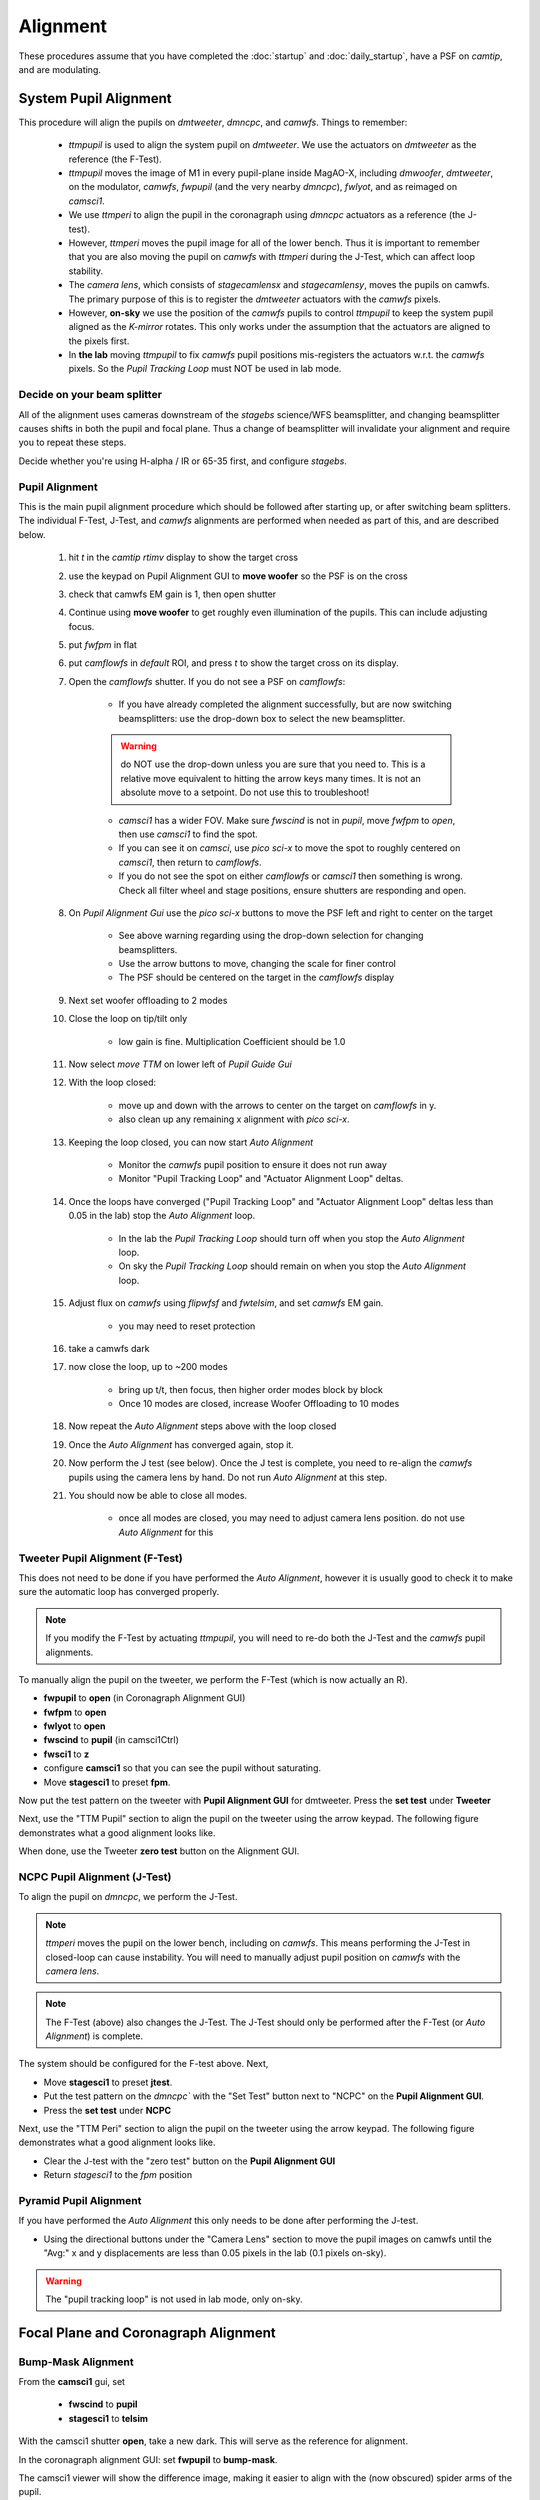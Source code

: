 Alignment
===================================

These procedures assume that you have completed the :doc:`startup` and :doc:`daily_startup`, have a PSF
on `camtip`, and are modulating.

System Pupil Alignment
-----------------------------------

This procedure will align the pupils on `dmtweeter`, `dmncpc`, and `camwfs`. Things to remember:

    - `ttmpupil` is used to align the system pupil on `dmtweeter`.  We use the actuators on `dmtweeter` as the reference (the F-Test).

    - `ttmpupil` moves the image of M1 in every pupil-plane inside MagAO-X, including `dmwoofer`, `dmtweeter`, on the modulator, `camwfs`, `fwpupil` (and the very nearby `dmncpc`), `fwlyot`, and as reimaged on `camsci1`.

    - We use `ttmperi` to align the pupil in the coronagraph using `dmncpc` actuators as a reference (the J-test).

    - However, `ttmperi` moves the pupil image for all of the lower bench.  Thus it is important to remember that you are also moving the pupil on `camwfs` with `ttmperi` during the J-Test, which can affect loop stability.

    - The *camera lens*, which consists of `stagecamlensx` and `stagecamlensy`, moves the pupils on camwfs.  The primary purpose of this is to register the `dmtweeter` actuators with the `camwfs` pixels.

    - However, **on-sky** we use the position of the `camwfs` pupils to control `ttmpupil` to keep the system pupil aligned as the *K-mirror* rotates.  This only works under the assumption that the actuators are aligned to the pixels first.

    - In **the lab** moving `ttmpupil` to fix `camwfs` pupil positions mis-registers the actuators w.r.t. the `camwfs` pixels. So the *Pupil Tracking Loop* must NOT be used in lab mode.


Decide on your beam splitter
~~~~~~~~~~~~~~~~~~~~~~~~~~~~

All of the alignment uses cameras downstream of the `stagebs` science/WFS beamsplitter, and changing beamsplitter causes shifts in both the pupil and focal plane.  Thus a change of beamsplitter will invalidate your alignment and require you to repeat these steps.

Decide whether you're using H-alpha / IR or 65-35 first, and configure `stagebs`.

Pupil Alignment
~~~~~~~~~~~~~~~~

This is the main pupil alignment procedure which should be followed after starting up, or after switching beam splitters.  The individual F-Test, J-Test, and `camwfs` alignments are performed when needed as part of this, and are described below.

    #. hit `t` in the `camtip` `rtimv` display to show the target cross

    #. use the keypad on Pupil Alignment GUI to **move woofer** so the PSF is on the cross

    #. check that camwfs EM gain is 1, then open shutter

    #. Continue using **move woofer** to get roughly even illumination of the pupils.  This can include adjusting focus.

    #. put `fwfpm` in flat

    #. put `camflowfs` in `default` ROI, and press `t` to show the target cross on its display.

    #. Open the `camflowfs` shutter. If you do not see a PSF on `camflowfs`:

        - If you have already completed the alignment successfully, but are now switching beamsplitters: use the drop-down box to select the new beamsplitter.

        .. warning::
            do NOT use the drop-down unless you are sure that you need to.  This is a relative move equivalent to hitting the arrow keys many times. It is not an absolute move to a setpoint. Do not use this to troubleshoot!

        - `camsci1` has a wider FOV.  Make sure `fwscind` is not in `pupil`, move `fwfpm` to `open`, then use `camsci1` to find the spot.

        - If you can see it on `camsci`, use `pico sci-x` to move the spot to roughly centered on `camsci1`, then return to `camflowfs`.

        - If you do not see the spot on either `camflowfs` or `camsci1` then something is wrong.  Check all filter wheel and stage positions, ensure shutters are responding and open.

    #. On *Pupil Alignment Gui* use the `pico sci-x` buttons to move the PSF left and right to center on the target

        - See above warning regarding using the drop-down selection for changing beamsplitters.

        - Use the arrow buttons to move, changing the scale for finer control

        - The PSF should be centered on the target in the `camflowfs` display

    #. Next set woofer offloading to 2 modes

    #. Close the loop on tip/tilt only

        - low gain is fine.  Multiplication Coefficient should be 1.0

    #. Now select `move TTM` on lower left of *Pupil Guide Gui*

    #. With the loop closed:

        - move up and down with the arrows to center on the target on `camflowfs` in y.
        - also clean up any remaining x alignment with `pico sci-x`.

    #. Keeping the loop closed, you can now start `Auto Alignment`

        - Monitor the `camwfs` pupil position to ensure it does not run away

        - Monitor "Pupil Tracking Loop" and "Actuator Alignment Loop" deltas.

    #. Once the loops have converged ("Pupil Tracking Loop" and "Actuator Alignment Loop" deltas less than 0.05 in the lab) stop the `Auto Alignment` loop.

        - In the lab the `Pupil Tracking Loop` should turn off when you stop the `Auto Alignment` loop.

        - On sky the `Pupil Tracking Loop` should remain on when you stop the `Auto Alignment` loop.

    #. Adjust flux on `camwfs` using `flipwfsf` and `fwtelsim`, and set `camwfs` EM gain.

        - you may need to reset protection

    #. take a camwfs dark

    #. now close the loop, up to ~200 modes

        - bring up t/t, then focus, then higher order modes block by block

        - Once 10 modes are closed, increase Woofer Offloading to 10 modes

    #. Now repeat the `Auto Alignment` steps above with the loop closed

    #. Once the `Auto Alignment` has converged again, stop it.

    #. Now perform the J test (see below).  Once the J test is complete, you need to re-align the `camwfs` pupils using the camera lens by hand.  Do not run `Auto Alignment` at this step.

    #. You should now be able to close all modes.

        - once all modes are closed, you may need to adjust camera lens position. do not use `Auto Alignment` for this

Tweeter Pupil Alignment (F-Test)
~~~~~~~~~~~~~~~~~~~~~~~~~~~~~~~~~~~~

This does not need to be done if you have performed the `Auto Alignment`, however it is usually good to check it to make sure the automatic loop has converged properly.

.. note::
    If you modify the F-Test by actuating `ttmpupil`, you will need to re-do both the J-Test and the `camwfs` pupil alignments.

To manually align the pupil on the tweeter, we perform the F-Test (which is now actually an R).

* **fwpupil** to **open** (in Coronagraph Alignment GUI)

* **fwfpm** to **open**

* **fwlyot** to **open**

* **fwscind** to **pupil** (in camsci1Ctrl)

* **fwsci1** to **z**

* configure **camsci1** so that you can see the pupil without saturating.

* Move **stagesci1** to preset **fpm**.

Now put the test pattern on the tweeter with **Pupil Alignment GUI** for dmtweeter.  Press the **set test** under **Tweeter**

Next, use the "TTM Pupil" section to align the pupil on the tweeter using the arrow keypad.
The following figure demonstrates what a good alignment looks like.

.. image:: f-test-good.png
    :width: 500
    :align: center


When done, use the Tweeter **zero test** button on the Alignment GUI.

NCPC Pupil Alignment (J-Test)
~~~~~~~~~~~~~~~~~~~~~~~~~~~~~~~~~~~~

To align the pupil on `dmncpc`, we perform the J-Test.

.. note::
     `ttmperi` moves the pupil on the lower bench, including on `camwfs`.  This means performing the J-Test in closed-loop can cause instability. You will need to manually adjust pupil position on `camwfs` with the *camera lens*.

.. note::
     The F-Test (above) also changes the J-Test. The J-Test should only be performed after the F-Test (or `Auto Alignment`) is complete.

The system should be configured for the F-test above. Next,

* Move **stagesci1** to preset **jtest**.

* Put the test pattern on the `dmncpc`` with the "Set Test" button next to "NCPC" on the **Pupil Alignment GUI**.

* Press the **set test** under **NCPC**

Next, use the "TTM Peri" section to align the pupil on the tweeter using the arrow keypad.
The following figure demonstrates what a good alignment looks like.

.. image::j-test_align.png

    :width: 500
    :align: center

* Clear the J-test with the "zero test" button on the **Pupil Alignment GUI**

* Return `stagesci1` to the `fpm` position

Pyramid Pupil Alignment
~~~~~~~~~~~~~~~~~~~~~~~~~~~~~~~~~~~~

If you have performed the `Auto Alignment` this only needs to be done after performing the J-test.

* Using the directional buttons under the "Camera Lens" section to move the pupil images on camwfs until the "Avg:" x and y displacements are less than 0.05 pixels in the lab (0.1 pixels on-sky).

.. warning::

    The "pupil tracking loop" is not used in lab mode, only on-sky.

Focal Plane and Coronagraph Alignment
-------------------------------------

Bump-Mask Alignment
~~~~~~~~~~~~~~~~~~~

From the **camsci1** gui, set

    * **fwscind** to **pupil**
    * **stagesci1** to **telsim**

With the camsci1 shutter **open**, take a new dark. This will serve as the reference for alignment.

In the coronagraph alignment GUI: set **fwpupil** to **bump-mask**.

The camsci1 viewer will show the difference image, making it easier to align with the (now obscured) spider arms of the pupil.

Use the "Pupil Plane" directional buttons on the coronagraph alignment GUI to align the mask to the pupil.

.. image:: figures/bump_mask_alignment.png
   :width: 500
   :align: center

Once the bump mask is aligned, remember to close the shutter on camsci1 and **take a new dark**.

.. _fdpr2:

Focus Diversity Phase Retrieval (FDPR)
~~~~~~~~~~~~~~~~~~~~~~~~~~~~~~~~~~~~~~

To further improve PSF quality, run focus diversity phase retrieval (FDPR) on camsci1 to derive a new non-common-path correction DM shape.

There are multiple ways to configure the algorithm (see :doc:`./software/utils/fdpr`), but we most commonly use the `CH4-875` filter in camsci1 to compute a correction applied to `dmncpc`.

    #. Configure fwsci1 with the narrow-band methane filter `CH4-875`
    #. Place stagesci1 at preset `fpm`
    #. Define a :term:`ROI` centered on the core of the PSF of size 369x369
    #. Adjust exposure times as needed to have plenty (25000--30000) of counts in the peak of the PSF
    #. Close the shutter and take new darks. (Then open the shutter.)
    #. Open a terminal on ICC
    #. `export OPENBLAS_NUM_THREADS=1` to avoid bogging down ICC with the process (TODO: make this automatic)
    #. Run the FDPR process with: `fdpr2_close_loop fdpr2_dmncpc_camsci1_CH4`
    #. Save the flat with `dm_save_flat ncpc -d fdpr`
    #. On `dmncpc` zero all channels, then select the new flat in the drop down and apply it.
